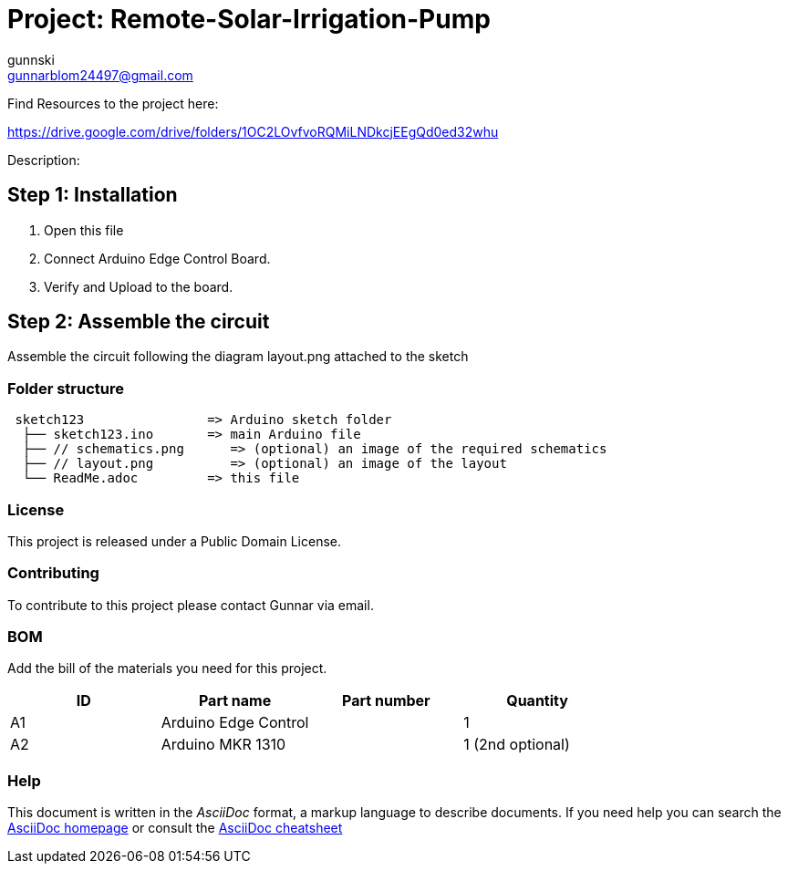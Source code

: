 :Author: gunnski
:Email: gunnarblom24497@gmail.com
:Date: 21/03/2024
:Revision: version#
:License: Public Domain

= Project: Remote-Solar-Irrigation-Pump

Find Resources to the project here:

https://drive.google.com/drive/folders/1OC2LOvfvoRQMiLNDkcjEEgQd0ed32whu


Description:

== Step 1: Installation

1. Open this file
2. Connect Arduino Edge Control Board.
3. Verify and Upload to the board.

== Step 2: Assemble the circuit

Assemble the circuit following the diagram layout.png attached to the sketch


=== Folder structure

....
 sketch123                => Arduino sketch folder
  ├── sketch123.ino       => main Arduino file
  ├── // schematics.png      => (optional) an image of the required schematics
  ├── // layout.png          => (optional) an image of the layout
  └── ReadMe.adoc         => this file
....

=== License
This project is released under a Public Domain License.

=== Contributing
To contribute to this project please contact Gunnar via email.

=== BOM
Add the bill of the materials you need for this project.

|===
| ID | Part name              | Part number | Quantity

| A1 | Arduino Edge Control   |             | 1
| A2 | Arduino MKR 1310       |             | 1 (2nd optional)

|===


=== Help
This document is written in the _AsciiDoc_ format, a markup language to describe documents.
If you need help you can search the http://www.methods.co.nz/asciidoc[AsciiDoc homepage]
or consult the http://powerman.name/doc/asciidoc[AsciiDoc cheatsheet]
